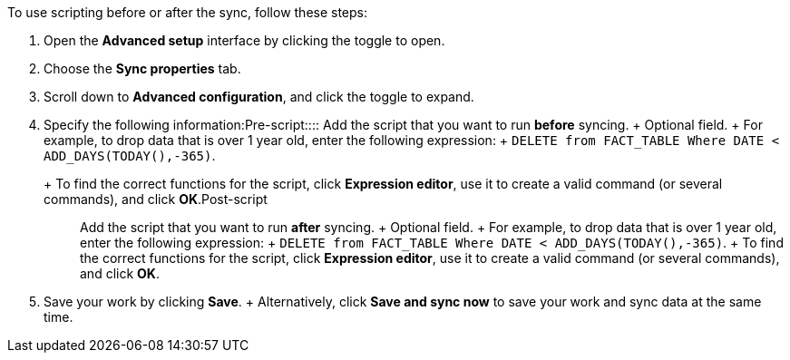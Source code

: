 To use scripting before or after the sync, follow these steps:

. Open the *Advanced setup* interface by clicking the toggle to open.
. Choose the *Sync properties* tab.
. Scroll down to *Advanced configuration*, and click the toggle to expand.
. Specify the following information:+++<dlentry id="set-sync-pre-script">+++Pre-script::::
Add the script that you want to run *before* syncing.
+ Optional field.
+ For example, to drop data that is over 1 year old, enter the following expression: + `DELETE from FACT_TABLE Where DATE < ADD_DAYS(TODAY(),-365)`.
+ To find the correct functions for the script, click *Expression editor*, use it to create a valid command (or several commands), and click *OK*.+++</dlentry>++++++<dlentry id="set-sync-post-script">+++Post-script::::
Add the script that you want to run *after* syncing.
+ Optional field.
+ For example, to drop data that is over 1 year old, enter the following expression: + `DELETE from FACT_TABLE Where DATE < ADD_DAYS(TODAY(),-365)`.
+ To find the correct functions for the script, click *Expression editor*, use it to create a valid command (or several commands), and click *OK*.+++</dlentry>+++
. Save your work by clicking *Save*.
+ Alternatively, click *Save and sync now* to save your work and sync data at the same time.
